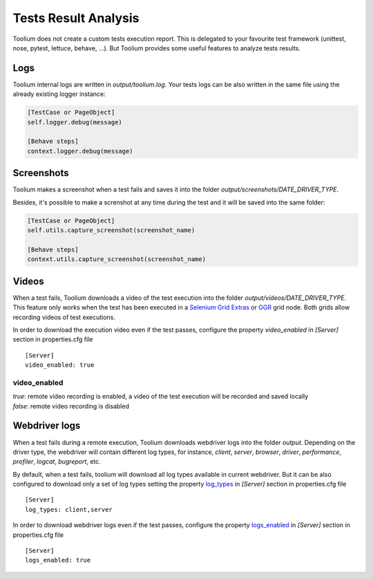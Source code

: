 .. _tests_result_analysis:

Tests Result Analysis
=====================

Toolium does not create a custom tests execution report. This is delegated to your favourite test framework (unittest,
nose, pytest, lettuce, behave, ...). But Toolium provides some useful features to analyze tests results.

Logs
----

Toolium internal logs are written in *output/toolium.log*. Your tests logs can be also written in the same file using the
already existing logger instance:

.. code-block:: python

    [TestCase or PageObject]
    self.logger.debug(message)

    [Behave steps]
    context.logger.debug(message)

Screenshots
-----------

Toolium makes a screenshot when a test fails and saves it into the folder *output/screenshots/DATE_DRIVER_TYPE*.

Besides, it's possible to make a screnshot at any time during the test and it will be saved into the same folder:

.. code-block:: python

    [TestCase or PageObject]
    self.utils.capture_screenshot(screenshot_name)

    [Behave steps]
    context.utils.capture_screenshot(screenshot_name)

Videos
------

When a test fails, Toolium downloads a video of the test execution into the folder *output/videos/DATE_DRIVER_TYPE*.
This feature only works when the test has been executed in a
`Selenium Grid Extras <https://github.com/groupon/Selenium-Grid-Extras>`_ or `GGR <https://github.com/aerokube/ggr>`_
grid node. Both grids allow recording videos of test executions.

In order to download the execution video even if the test passes, configure the property *video_enabled* in *[Server]*
section in properties.cfg file ::

    [Server]
    video_enabled: true

video_enabled
~~~~~~~~~~~~~
| *true*: remote video recording is enabled, a video of the test execution will be recorded and saved locally
| *false*: remote video recording is disabled


Webdriver logs
--------------

When a test fails during a remote execution, Toolium downloads webdriver logs into the folder *output*. Depending on
the driver type, the webdriver will contain different log types, for instance, *client*, *server*, *browser*, *driver*,
*performance*, *profiler*, *logcat*, *bugreport*, etc.

By default, when a test fails, toolium will download all log types available in current webdriver. But it can be also
configured to download only a set of log types setting the property `log_types <https://toolium.readthedocs.io/en/latest/remote_configuration.html#log-types>`_
in *[Server]* section in properties.cfg file ::

    [Server]
    log_types: client,server

In order to download webdriver logs even if the test passes, configure the property `logs_enabled <https://toolium.readthedocs.io/en/latest/remote_configuration.html#logs-enabled>`_
in *[Server]* section in properties.cfg file ::

    [Server]
    logs_enabled: true
